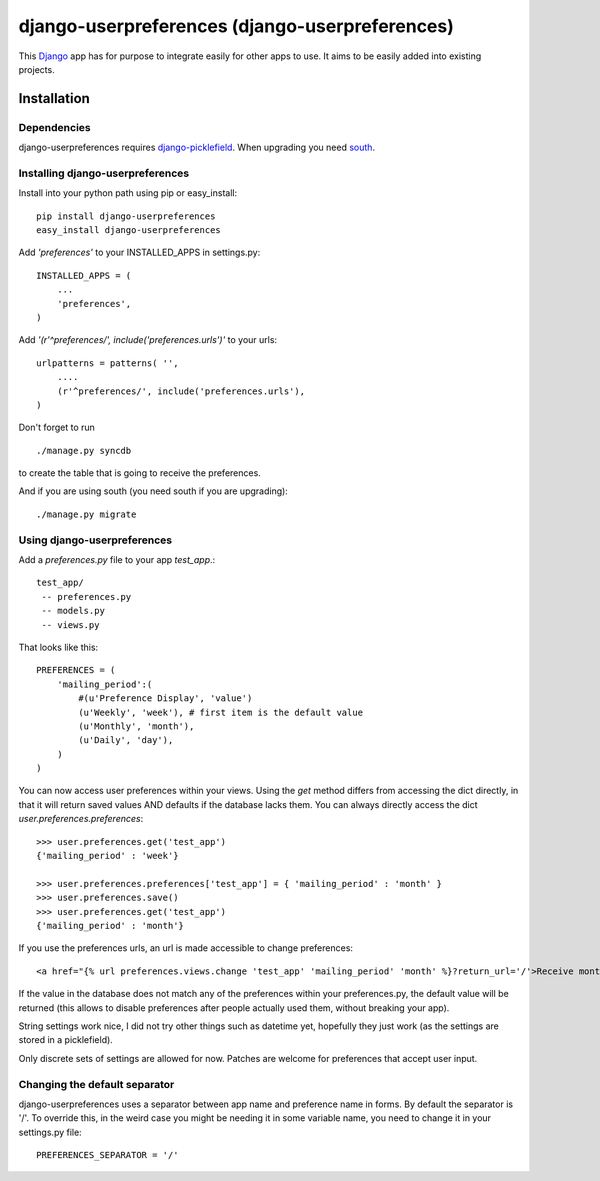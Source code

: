 ===============================================
django-userpreferences (django-userpreferences)
===============================================

This `Django <https://www.djangoproject.com/>`_ app has for purpose to integrate easily for other apps to use.
It aims to be easily added into existing projects.

Installation 
============

Dependencies  
~~~~~~~~~~~~

django-userpreferences requires `django-picklefield <https://github.com/shrubberysoft/django-picklefield>`_.
When upgrading you need `south <http://south.aeracode.org/>`_.

Installing django-userpreferences
~~~~~~~~~~~~~~~~~~~~~~~~~~~~~~~~~

Install into your python path using pip or easy_install::

    pip install django-userpreferences
    easy_install django-userpreferences

Add *'preferences'* to your INSTALLED_APPS in settings.py::

    INSTALLED_APPS = (
        ...
        'preferences',
    )

Add *'(r'^preferences/', include('preferences.urls')'* to your urls:: 

    urlpatterns = patterns( '',
        ....
        (r'^preferences/', include('preferences.urls'),
    )

Don't forget to run ::

    ./manage.py syncdb

to create the table that is going to receive the preferences.

And if you are using south (you need south if you are upgrading)::

   ./manage.py migrate

Using django-userpreferences
~~~~~~~~~~~~~~~~~~~~~~~~~~~~

Add a *preferences.py* file to your app *test_app*.::

    test_app/
     -- preferences.py
     -- models.py
     -- views.py

That looks like this::

    PREFERENCES = (
        'mailing_period':(
            #(u'Preference Display', 'value')
            (u'Weekly', 'week'), # first item is the default value
            (u'Monthly', 'month'),
            (u'Daily', 'day'),
        )
    )

You can now access user preferences within your views.
Using the `get` method differs from accessing the dict directly, in that it will return saved values 
AND defaults if the database lacks them. You can always directly access the dict `user.preferences.preferences`::

    >>> user.preferences.get('test_app')
    {'mailing_period' : 'week'}

    >>> user.preferences.preferences['test_app'] = { 'mailing_period' : 'month' }
    >>> user.preferences.save()
    >>> user.preferences.get('test_app')
    {'mailing_period' : 'month'}

If you use the preferences urls, an url is made accessible to change preferences::

    <a href="{% url preferences.views.change 'test_app' 'mailing_period' 'month' %}?return_url='/'>Receive monthly newsletter</a>
        
If the value in the database does not match any of the preferences within your 
preferences.py, the default value will be returned (this allows to disable 
preferences after people actually used them, without breaking your app).

String settings work nice, I did not try other things such as datetime yet, 
hopefully they just work (as the settings are stored in a picklefield).

Only discrete sets of settings are allowed for now.
Patches are welcome for preferences that accept user input.

Changing the default separator 
~~~~~~~~~~~~~~~~~~~~~~~~~~~~~~
 
django-userpreferences uses a separator between app name and
preference name in forms. By default the separator is '/'. To override this,
in the weird case you might be needing it in some variable name, you need
to change it in your settings.py file::

    PREFERENCES_SEPARATOR = '/'
